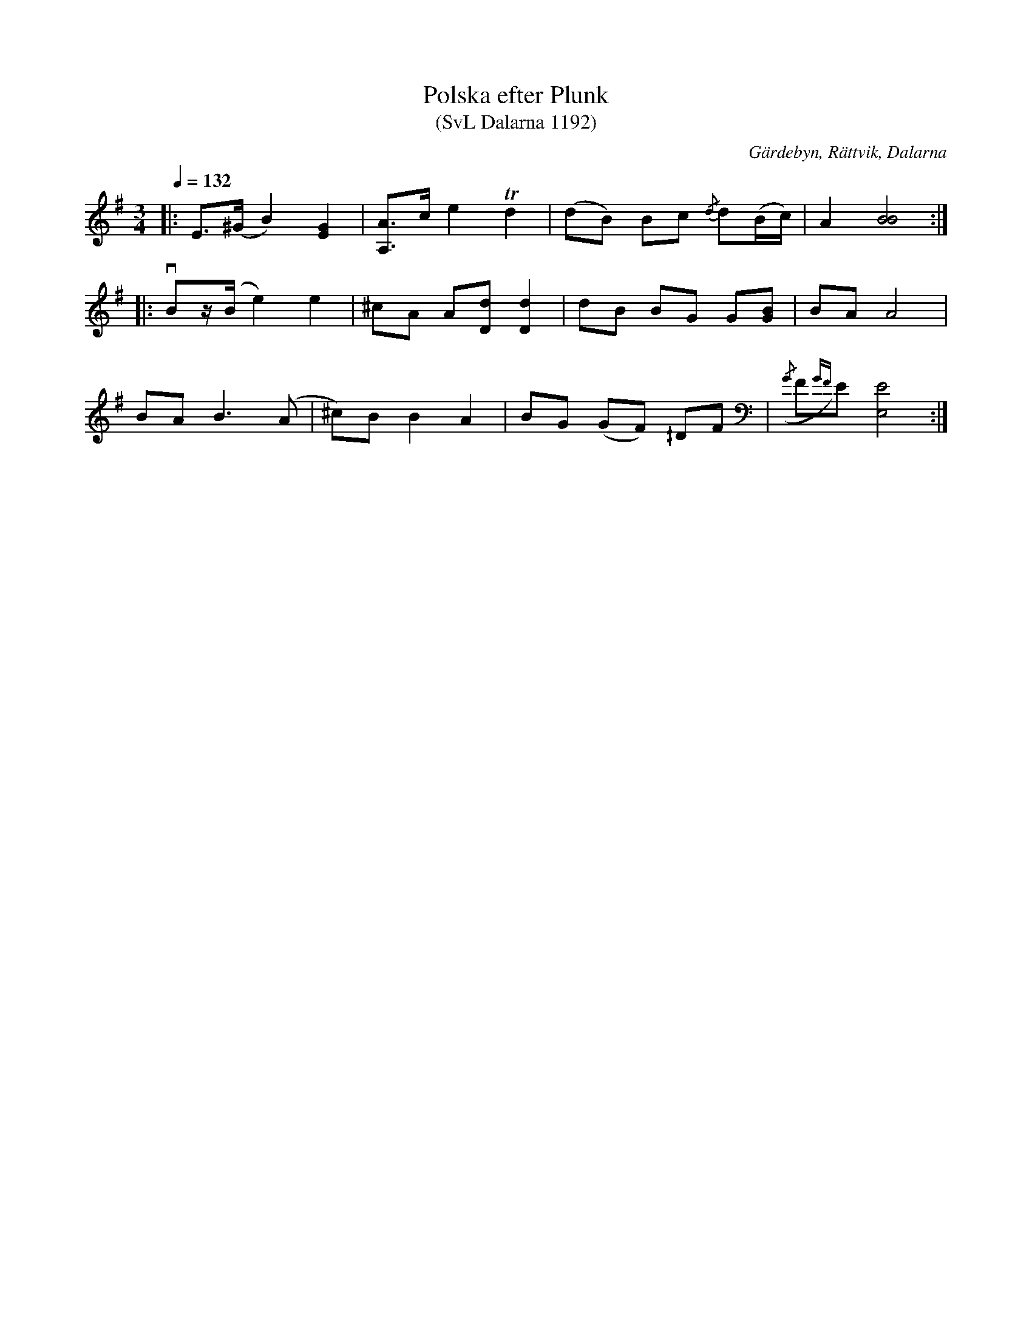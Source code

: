 %%abc-charset utf-8

X:1192
T:Polska efter Plunk
T:(SvL Dalarna 1192)
R:Polska
S:Efter Gudmund Tåberg
O:Gärdebyn, Rättvik, Dalarna
B:Svenska Låtar Dalarna, nr 1192
N:Sista G'et ska vara något höjt.
M:3/4
L:1/8
Q:1/4=132
K:Em
|:E>(^G B2) [GE]2|[AA,]>c e2 Td2|(dB) Bc {/d}d(B/c/)|A2 [BB]4:|
|:vBz/(B/ e2) e2|^cA A[dD] [dD]2|dB BG G[GB]|BA A4|
BA B3 (A|^c)B B2 A2|BG (GF) ^/DF|({/G}F{GF})E [EE,]4:|

